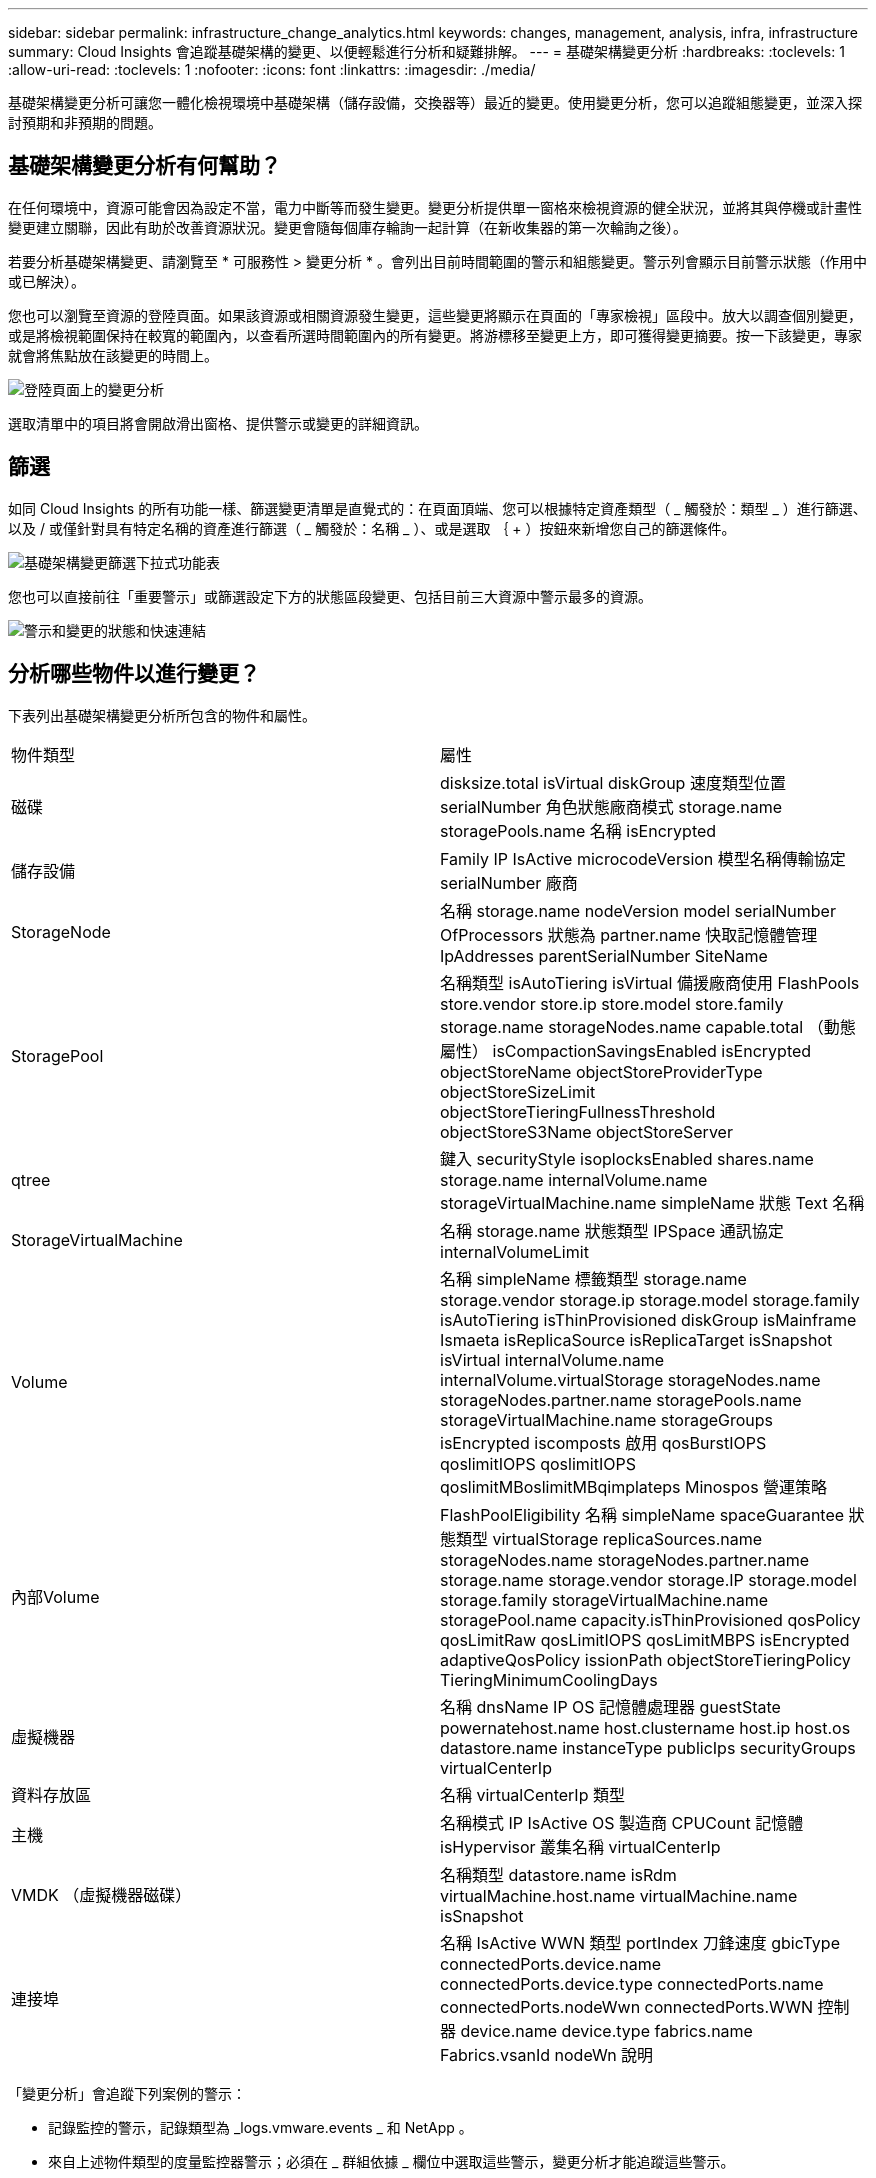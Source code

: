 ---
sidebar: sidebar 
permalink: infrastructure_change_analytics.html 
keywords: changes, management, analysis, infra, infrastructure 
summary: Cloud Insights 會追蹤基礎架構的變更、以便輕鬆進行分析和疑難排解。 
---
= 基礎架構變更分析
:hardbreaks:
:toclevels: 1
:allow-uri-read: 
:toclevels: 1
:nofooter: 
:icons: font
:linkattrs: 
:imagesdir: ./media/


[role="lead"]
基礎架構變更分析可讓您一體化檢視環境中基礎架構（儲存設備，交換器等）最近的變更。使用變更分析，您可以追蹤組態變更，並深入探討預期和非預期的問題。



== 基礎架構變更分析有何幫助？

在任何環境中，資源可能會因為設定不當，電力中斷等而發生變更。變更分析提供單一窗格來檢視資源的健全狀況，並將其與停機或計畫性變更建立關聯，因此有助於改善資源狀況。變更會隨每個庫存輪詢一起計算（在新收集器的第一次輪詢之後）。

若要分析基礎架構變更、請瀏覽至 * 可服務性 > 變更分析 * 。會列出目前時間範圍的警示和組態變更。警示列會顯示目前警示狀態（作用中或已解決）。

您也可以瀏覽至資源的登陸頁面。如果該資源或相關資源發生變更，這些變更將顯示在頁面的「專家檢視」區段中。放大以調查個別變更，或是將檢視範圍保持在較寬的範圍內，以查看所選時間範圍內的所有變更。將游標移至變更上方，即可獲得變更摘要。按一下該變更，專家就會將焦點放在該變更的時間上。

image:change_analysis_on_a_landing_page.png["登陸頁面上的變更分析"]

選取清單中的項目將會開啟滑出窗格、提供警示或變更的詳細資訊。



== 篩選

如同 Cloud Insights 的所有功能一樣、篩選變更清單是直覺式的：在頁面頂端、您可以根據特定資產類型（ _ 觸發於：類型 _ ）進行篩選、以及 / 或僅針對具有特定名稱的資產進行篩選（ _ 觸發於：名稱 _ ）、或是選取 ｛ + ）按鈕來新增您自己的篩選條件。

image:infraChange_filter_dropdown.png["基礎架構變更篩選下拉式功能表"]

您也可以直接前往「重要警示」或篩選設定下方的狀態區段變更、包括目前三大資源中警示最多的資源。

image:Change_Analysis_filters_and_status.png["警示和變更的狀態和快速連結"]



== 分析哪些物件以進行變更？

下表列出基礎架構變更分析所包含的物件和屬性。

|===


| 物件類型 | 屬性 


| 磁碟 | disksize.total isVirtual diskGroup 速度類型位置 serialNumber 角色狀態廠商模式 storage.name storagePools.name 名稱 isEncrypted 


| 儲存設備 | Family IP IsActive microcodeVersion 模型名稱傳輸協定 serialNumber 廠商 


| StorageNode | 名稱 storage.name nodeVersion model serialNumber OfProcessors 狀態為 partner.name 快取記憶體管理 IpAddresses parentSerialNumber SiteName 


| StoragePool | 名稱類型 isAutoTiering isVirtual 備援廠商使用 FlashPools store.vendor store.ip store.model store.family storage.name storageNodes.name capable.total （動態屬性） isCompactionSavingsEnabled isEncrypted objectStoreName objectStoreProviderType objectStoreSizeLimit objectStoreTieringFullnessThreshold objectStoreS3Name objectStoreServer 


| qtree | 鍵入 securityStyle isoplocksEnabled shares.name storage.name internalVolume.name storageVirtualMachine.name simpleName 狀態 Text 名稱 


| StorageVirtualMachine | 名稱 storage.name 狀態類型 IPSpace 通訊協定 internalVolumeLimit 


| Volume | 名稱 simpleName 標籤類型 storage.name storage.vendor storage.ip storage.model storage.family isAutoTiering isThinProvisioned diskGroup isMainframe Ismaeta isReplicaSource isReplicaTarget isSnapshot isVirtual internalVolume.name internalVolume.virtualStorage storageNodes.name storageNodes.partner.name storagePools.name storageVirtualMachine.name storageGroups isEncrypted iscomposts 啟用 qosBurstIOPS qoslimitIOPS qoslimitIOPS qoslimitMBoslimitMBqimplateps Minospos 營運策略 


| 內部Volume | FlashPoolEligibility 名稱 simpleName spaceGuarantee 狀態類型 virtualStorage replicaSources.name storageNodes.name storageNodes.partner.name storage.name storage.vendor storage.IP storage.model storage.family storageVirtualMachine.name storagePool.name capacity.isThinProvisioned qosPolicy qosLimitRaw qosLimitIOPS qosLimitMBPS isEncrypted adaptiveQosPolicy issionPath objectStoreTieringPolicy TieringMinimumCoolingDays 


| 虛擬機器 | 名稱 dnsName IP OS 記憶體處理器 guestState powernatehost.name host.clustername host.ip host.os datastore.name instanceType publicIps securityGroups virtualCenterIp 


| 資料存放區 | 名稱 virtualCenterIp 類型 


| 主機 | 名稱模式 IP IsActive OS 製造商 CPUCount 記憶體 isHypervisor 叢集名稱 virtualCenterIp 


| VMDK （虛擬機器磁碟） | 名稱類型 datastore.name isRdm virtualMachine.host.name virtualMachine.name isSnapshot 


| 連接埠 | 名稱 IsActive WWN 類型 portIndex 刀鋒速度 gbicType connectedPorts.device.name connectedPorts.device.type connectedPorts.name connectedPorts.nodeWwn connectedPorts.WWN 控制器 device.name device.type fabrics.name Fabrics.vsanId nodeWn 說明 
|===
「變更分析」會追蹤下列案例的警示：

* 記錄監控的警示，記錄類型為 _logs.vmware.events _ 和 NetApp 。
* 來自上述物件類型的度量監控器警示；必須在 _ 群組依據 _ 欄位中選取這些警示，變更分析才能追蹤這些警示。

